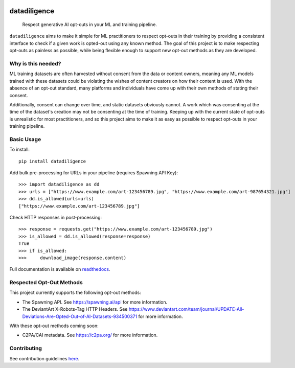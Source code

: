 
.. image:: https://readthedocs.org/projects/datadiligence/badge/?version=latest
  :alt: ReadTheDocs
  :target: https://datadiligence.readthedocs.io/en/stable/
.. image:: https://img.shields.io/pypi/v/datadiligence.svg
  :alt: PyPI-Server
  :target: https://pypi.org/project/datadiligence
.. image:: https://img.shields.io/pypi/pyversions/datadiligence?style=flat-square
  :alt: PyPI - Python Version
.. image:: https://img.shields.io/pypi/dm/datadiligence?style=flat-square
  :target: https://pypistats.org/packages/tox
  :alt: PyPI - Downloads
.. image:: https://img.shields.io/pypi/l/datadiligence?style=flat-square
  :target: https://opensource.org/licenses/MIT
  :alt: PyPI - License
.. image:: https://img.shields.io/twitter/url/http/shields.io.svg?style=social&label=Twitter
   :alt: Twitter
   :target: https://twitter.com/spawning_
.. image:: https://img.shields.io/badge/-PyScaffold-005CA0?logo=pyscaffold
    :alt: Project generated with PyScaffold
    :target: https://pyscaffold.org/

=============
datadiligence
=============

    Respect generative AI opt-outs in your ML and training pipeline.

``datadiligence`` aims to make it simple for ML practitioners to respect opt-outs in their training by
providing a consistent interface to check if a given work is opted-out using any known method. The goal of this
project is to make respecting opt-outs as painless as possible, while being flexible enough to support new opt-out
methods as they are developed.

-------------------
Why is this needed?
-------------------

ML training datasets are often harvested without consent from the data or content owners, meaning any ML models
trained with these datasets could be violating the wishes of content creators on how their content is used. With the
absence of an opt-out standard, many platforms and individuals have come up with their own methods of stating
their consent.

Additionally, consent can change over time, and static datasets obviously cannot. A work which was
consenting at the time of the dataset's creation may not be consenting at the time of training. Keeping up
with the current state of opt-outs is unrealistic for most practitioners, and so this project aims to make it
as easy as possible to respect opt-outs in your training pipeline.

-----------
Basic Usage
-----------

To install::

   pip install datadiligence

Add bulk pre-processing for URLs in your pipeline (requires Spawning API Key)::

   >>> import datadiligence as dd
   >>> urls = ["https://www.example.com/art-123456789.jpg", "https://www.example.com/art-987654321.jpg"]
   >>> dd.is_allowed(urls=urls)
   ["https://www.example.com/art-123456789.jpg"]

Check HTTP responses in post-processing::

   >>> response = requests.get("https://www.example.com/art-123456789.jpg")
   >>> is_allowed = dd.is_allowed(response=response)
   True
   >>> if is_allowed:
   >>>     download_image(response.content)

Full documentation is available on `readthedocs <https://datadiligence.readthedocs.io/en/latest/>`_.

-------------------------
Respected Opt-Out Methods
-------------------------

This project currently supports the following opt-out methods:

* The Spawning API. See https://spawning.ai/api for more information.
* The DeviantArt X-Robots-Tag HTTP Headers. See https://www.deviantart.com/team/journal/UPDATE-All-Deviations-Are-Opted-Out-of-AI-Datasets-934500371 for more information.

With these opt-out methods coming soon:

* C2PA/CAI metadata. See https://c2pa.org/ for more information.

------------
Contributing
------------
See contribution guidelines `here <https://datadiligence.readthedocs.io/en/latest/contributing.html>`_.
